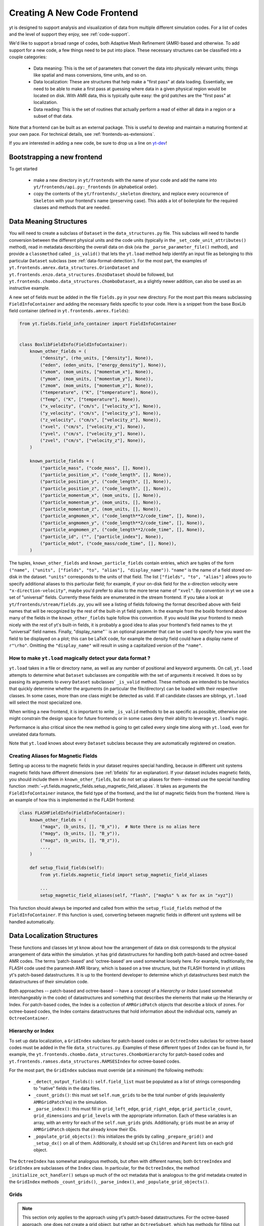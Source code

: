 .. _creating_frontend:

Creating A New Code Frontend
============================

yt is designed to support analysis and visualization of data from
multiple different simulation codes. For a list of codes and the level
of support they enjoy, see :ref:`code-support`.

We'd like to support a broad range of codes, both Adaptive Mesh
Refinement (AMR)-based and otherwise. To add support for a new code, a
few things need to be put into place. These necessary structures can
be classified into a couple categories:

 * Data meaning: This is the set of parameters that convert the data into
   physically relevant units; things like spatial and mass conversions, time
   units, and so on.
 * Data localization: These are structures that help make a "first pass" at data
   loading. Essentially, we need to be able to make a first pass at guessing
   where data in a given physical region would be located on disk. With AMR
   data, this is typically quite easy: the grid patches are the "first pass" at
   localization.
 * Data reading: This is the set of routines that actually perform a read of
   either all data in a region or a subset of that data.


Note that a frontend can be built as an external package. This is useful to
develop and maintain a maturing frontend at your own pace. For technical details, see
:ref:`frontends-as-extensions`.

If you are interested in adding a new code, be sure to drop us a line on
`yt-dev <https://mail.python.org/archives/list/yt-dev@python.org/>`_!


Bootstrapping a new frontend
----------------------------

To get started

 * make a new directory in ``yt/frontends`` with the name of your code and add the name
   into ``yt/frontends/api.py:_frontends`` (in alphabetical order).
 * copy the contents of the ``yt/frontends/_skeleton`` directory, and replace every
   occurrence of ``Skeleton`` with your frontend's name (preserving case). This
   adds a lot of boilerplate for the required classes and methods that are needed.


Data Meaning Structures
-----------------------

You will need to create a subclass of ``Dataset`` in the ``data_structures.py``
file. This subclass will need to handle conversion between the different physical
units and the code units (typically in the ``_set_code_unit_attributes()``
method), read in metadata describing the overall data on disk (via the
``_parse_parameter_file()`` method), and provide a ``classmethod``
called ``_is_valid()`` that lets the ``yt.load`` method help identify an
input file as belonging to *this* particular ``Dataset`` subclass
(see :ref:`data-format-detection`).
For the most part, the examples of
``yt.frontends.amrex.data_structures.OrionDataset`` and
``yt.frontends.enzo.data_structures.EnzoDataset`` should be followed,
but ``yt.frontends.chombo.data_structures.ChomboDataset``, as a
slightly newer addition, can also be used as an instructive example.

A new set of fields must be added in the file ``fields.py`` in your
new directory.  For the most part this means subclassing
``FieldInfoContainer`` and adding the necessary fields specific to
your code. Here is a snippet from the base BoxLib field container (defined in
``yt.frontends.amrex.fields``):

.. code-block:: python

    from yt.fields.field_info_container import FieldInfoContainer


    class BoxlibFieldInfo(FieldInfoContainer):
        known_other_fields = (
            ("density", (rho_units, ["density"], None)),
            ("eden", (eden_units, ["energy_density"], None)),
            ("xmom", (mom_units, ["momentum_x"], None)),
            ("ymom", (mom_units, ["momentum_y"], None)),
            ("zmom", (mom_units, ["momentum_z"], None)),
            ("temperature", ("K", ["temperature"], None)),
            ("Temp", ("K", ["temperature"], None)),
            ("x_velocity", ("cm/s", ["velocity_x"], None)),
            ("y_velocity", ("cm/s", ["velocity_y"], None)),
            ("z_velocity", ("cm/s", ["velocity_z"], None)),
            ("xvel", ("cm/s", ["velocity_x"], None)),
            ("yvel", ("cm/s", ["velocity_y"], None)),
            ("zvel", ("cm/s", ["velocity_z"], None)),
        )

        known_particle_fields = (
            ("particle_mass", ("code_mass", [], None)),
            ("particle_position_x", ("code_length", [], None)),
            ("particle_position_y", ("code_length", [], None)),
            ("particle_position_z", ("code_length", [], None)),
            ("particle_momentum_x", (mom_units, [], None)),
            ("particle_momentum_y", (mom_units, [], None)),
            ("particle_momentum_z", (mom_units, [], None)),
            ("particle_angmomen_x", ("code_length**2/code_time", [], None)),
            ("particle_angmomen_y", ("code_length**2/code_time", [], None)),
            ("particle_angmomen_z", ("code_length**2/code_time", [], None)),
            ("particle_id", ("", ["particle_index"], None)),
            ("particle_mdot", ("code_mass/code_time", [], None)),
        )

The tuples, ``known_other_fields`` and ``known_particle_fields`` contain
entries, which are tuples of the form ``("name", ("units", ["fields", "to",
"alias"], "display_name"))``.  ``"name"`` is the name of a field stored on-disk
in the dataset. ``"units"`` corresponds to the units of that field.  The list
``["fields", "to", "alias"]`` allows you to specify additional aliases to this
particular field; for example, if your on-disk field for the x-direction
velocity were ``"x-direction-velocity"``, maybe you'd prefer to alias to the
more terse name of ``"xvel"``.  By convention in yt we use a set of "universal"
fields. Currently these fields are enumerated in the stream frontend. If you
take a look at ``yt/frontends/stream/fields.py``, you will see a listing of
fields following the format described above with field names that will be
recognized by the rest of the built-in yt field system. In the example from the
boxlib frontend above many of the fields in the ``known_other_fields`` tuple
follow this convention. If you would like your frontend to mesh nicely with the
rest of yt's built-in fields, it is probably a good idea to alias your
frontend's field names to the yt "universal" field names. Finally,
"display_name"`` is an optional parameter that can be used to specify how you
want the field to be displayed on a plot; this can be LaTeX code, for example
the density field could have a display name of ``r"\rho"``.  Omitting the
``"display_name"`` will result in using a capitalized version of the ``"name"``.


.. _data-format-detection:

How to make ``yt.load`` magically detect your data format ?
^^^^^^^^^^^^^^^^^^^^^^^^^^^^^^^^^^^^^^^^^^^^^^^^^^^^^^^^^^^

``yt.load`` takes in a file or directory name, as well as any number of
positional and keyword arguments. On call, ``yt.load`` attempts to determine
what ``Dataset`` subclasses are compatible with the set of arguments it
received. It does so by passing its arguments to *every* ``Dataset`` subclasses'
``_is_valid`` method. These methods are intended to be heuristics that quickly
determine whether the arguments (in particular the file/directory) can be loaded
with their respective classes. In some cases, more than one class might be
detected as valid. If all candidate classes are siblings, ``yt.load`` will
select the most specialized one.

When writing a new frontend, it is important to write ``_is_valid`` methods to be
as specific as possible, otherwise one might constrain the design space for
future frontends or in some cases deny their ability to leverage ``yt.load``'s
magic.

Performance is also critical since the new method is going to get called every
single time along with ``yt.load``, even for unrelated data formats.

Note that ``yt.load`` knows about every ``Dataset`` subclass because they are
automatically registered on creation.

.. _bfields-frontend:

Creating Aliases for Magnetic Fields
^^^^^^^^^^^^^^^^^^^^^^^^^^^^^^^^^^^^

Setting up access to the magnetic fields in your dataset requires special
handling, because in different unit systems magnetic fields have different
dimensions (see :ref:`bfields` for an explanation). If your dataset includes
magnetic fields, you should include them in ``known_other_fields``, but do
not set up aliases for them--instead use the special handling function
:meth:`~yt.fields.magnetic_fields.setup_magnetic_field_aliases`. It takes
as arguments the ``FieldInfoContainer`` instance, the field type of the
frontend, and the list of magnetic fields from the frontend. Here is an
example of how this is implemented in the FLASH frontend:

.. code-block:: python

    class FLASHFieldInfo(FieldInfoContainer):
        known_other_fields = (
            ("magx", (b_units, [], "B_x")),  # Note there is no alias here
            ("magy", (b_units, [], "B_y")),
            ("magz", (b_units, [], "B_z")),
            ...,
        )

        def setup_fluid_fields(self):
            from yt.fields.magnetic_field import setup_magnetic_field_aliases

            ...
            setup_magnetic_field_aliases(self, "flash", ["mag%s" % ax for ax in "xyz"])

This function should always be imported and called from within the
``setup_fluid_fields`` method of the ``FieldInfoContainer``. If this
function is used, converting between magnetic fields in different
unit systems will be handled automatically.

Data Localization Structures
----------------------------

These functions and classes let yt know about how the arrangement of
data on disk corresponds to the physical arrangement of data within
the simulation.  yt has grid datastructures for handling both
patch-based and octree-based AMR codes.  The terms 'patch-based'
and 'octree-based' are used somewhat loosely here.  For example,
traditionally, the FLASH code used the paramesh AMR library, which is
based on a tree structure, but the FLASH frontend in yt utilizes yt's
patch-based datastructures.  It is up to the frontend developer to
determine which yt datastructures best match the datastructures of
their simulation code.

Both approaches -- patch-based and octree-based -- have a concept of a
*Hierarchy* or *Index* (used somewhat interchangeably in the code) of
datastructures and something that describes the elements that make up
the Hierarchy or Index.  For patch-based codes, the Index is a
collection of ``AMRGridPatch`` objects that describe a block of zones.
For octree-based codes, the Index contains datastructures that hold
information about the individual octs, namely an ``OctreeContainer``.

Hierarchy or Index
^^^^^^^^^^^^^^^^^^

To set up data localization, a ``GridIndex`` subclass for patch-based
codes or an ``OctreeIndex`` subclass for octree-based codes must be
added in the file ``data_structures.py``. Examples of these different
types of ``Index`` can be found in, for example, the
``yt.frontends.chombo.data_structures.ChomboHierarchy`` for patch-based
codes and ``yt.frontends.ramses.data_structures.RAMSESIndex`` for
octree-based codes.

For the most part, the ``GridIndex`` subclass must override (at a
minimum) the following methods:

 * ``_detect_output_fields()``: ``self.field_list`` must be populated as a list
   of strings corresponding to "native" fields in the data files.
 * ``_count_grids()``: this must set ``self.num_grids`` to be the total number
   of grids (equivalently ``AMRGridPatch``'es) in the simulation.
 * ``_parse_index()``: this must fill in ``grid_left_edge``,
   ``grid_right_edge``, ``grid_particle_count``, ``grid_dimensions`` and
   ``grid_levels`` with the appropriate information.  Each of these variables
   is an array, with an entry for each of the ``self.num_grids`` grids.
   Additionally, ``grids``  must be an array of ``AMRGridPatch`` objects that
   already know their IDs.
 * ``_populate_grid_objects()``: this initializes the grids by calling
   ``_prepare_grid()`` and ``_setup_dx()`` on all of them.  Additionally, it
   should set up ``Children`` and ``Parent`` lists on each grid object.

The ``OctreeIndex`` has somewhat analogous methods, but often with
different names; both ``OctreeIndex`` and ``GridIndex`` are subclasses
of the ``Index`` class.  In particular, for the ``OctreeIndex``, the
method ``_initialize_oct_handler()`` setups up much of the oct
metadata that is analogous to the grid metadata created in the
``GridIndex`` methods ``_count_grids()``, ``_parse_index()``, and
``_populate_grid_objects()``.

Grids
^^^^^

.. note:: This section only applies to the approach using yt's patch-based
	  datastructures.  For the octree-based approach, one does not create
	  a grid object, but rather an ``OctreeSubset``, which has methods
	  for filling out portions of the octree structure.  Again, see the
	  code in ``yt.frontends.ramses.data_structures`` for an example of
	  the octree approach.

A new grid object, subclassing ``AMRGridPatch``, will also have to be added in
``data_structures.py``. For the most part, this may be all
that is needed:

.. code-block:: python

    class ChomboGrid(AMRGridPatch):
        _id_offset = 0
        __slots__ = ["_level_id"]

        def __init__(self, id, index, level=-1):
            AMRGridPatch.__init__(self, id, filename=index.index_filename, index=index)
            self.Parent = None
            self.Children = []
            self.Level = level


Even one of the more complex grid objects,
``yt.frontends.amrex.BoxlibGrid``, is still relatively simple.

Data Reading Functions
----------------------

In ``io.py``, there are a number of IO handlers that handle the
mechanisms by which data is read off disk.  To implement a new data
reader, you must subclass ``BaseIOHandler``.  The various frontend IO
handlers are stored in an IO registry - essentially a dictionary that
uses the name of the frontend as a key, and the specific IO handler as
a value.  It is important, therefore, to set the ``dataset_type``
attribute of your subclass, which is what is used as the key in the IO
registry.  For example:

.. code-block:: python

    class IOHandlerBoxlib(BaseIOHandler):
        _dataset_type = "boxlib_native"
	...

At a minimum, one should also override the following methods

* ``_read_fluid_selection()``: this receives a collection of data "chunks", a
  selector describing which "chunks" you are concerned with, a list of fields,
  and the size of the data to read.  It should create and return a dictionary
  whose keys are the fields, and whose values are numpy arrays containing the
  data.  The data should actually be read via the ``_read_chunk_data()``
  method.
* ``_read_chunk_data()``: this method receives a "chunk" of data along with a
  list of fields we want to read.  It loops over all the grid objects within
  the "chunk" of data and reads from disk the specific fields, returning a
  dictionary whose keys are the fields and whose values are numpy arrays of
  the data.

If your dataset has particle information, you'll want to override the
``_read_particle_coords()`` and ``read_particle_fields()`` methods as
well.  Each code is going to read data from disk in a different
fashion, but the ``yt.frontends.amrex.io.IOHandlerBoxlib`` is a
decent place to start.

And that just about covers it. Please feel free to email
`yt-users <https://mail.python.org/archives/list/yt-users@python.org/>`_ or
`yt-dev <https://mail.python.org/archives/list/yt-dev@python.org/>`_ with
any questions, or to let us know you're thinking about adding a new code to yt.


How to add extra dependencies ?
-------------------------------

.. note:: This section covers the technical details of how optional runtime
   dependencies are implemented and used in yt.
   If your frontend has specific or complicated dependencies other than yt's,
   we advise writing your frontend as an extension package :ref:`frontends-as-extensions`

It is required that a specific target be added to ``pyproject.toml`` to define a list
of additional requirements (even if empty), see :ref:`install-additional`.

At runtime, extra third party dependencies should be loaded lazily, meaning their import
needs to be delayed until actually needed. This is achieved by importing a wrapper from
``yt.utitilies.on_demand_imports.py``, instead of the actual package like so

.. code-block:: python

    from yt.utilities.on_demand_imports import _mypackage as mypackage

Such import statements can live at the top of a module without generating overhead or errors
in case the actual package isn't installed.

If the extra third party dependency is new, a new import wrapper must also be added. To do so,
follow the example of the existing wrappers in ``yt.utilities.on_demand_imports.py``.
